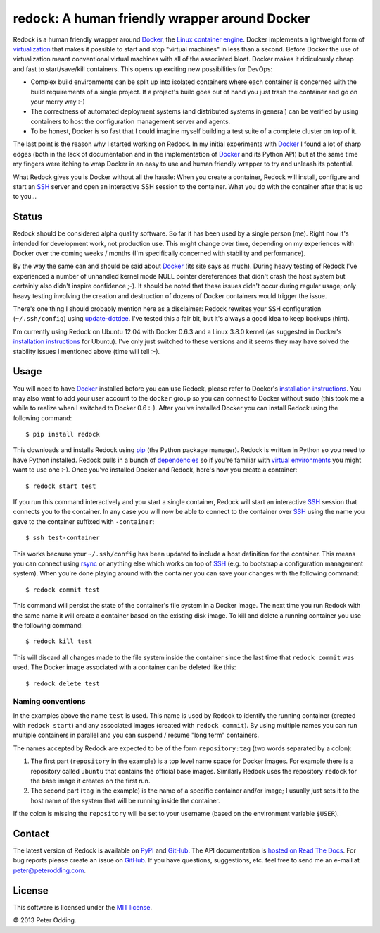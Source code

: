 redock: A human friendly wrapper around Docker
==============================================

Redock is a human friendly wrapper around Docker_, the `Linux container
engine`_. Docker implements a lightweight form of virtualization_ that makes it
possible to start and stop "virtual machines" in less than a second. Before
Docker the use of virtualization meant conventional virtual machines with all
of the associated bloat. Docker makes it ridiculously cheap and fast to
start/save/kill containers. This opens up exciting new possibilities for
DevOps:

- Complex build environments can be split up into isolated containers where
  each container is concerned with the build requirements of a single project.
  If a project's build goes out of hand you just trash the container and go on
  your merry way :-)

- The correctness of automated deployment systems (and distributed systems in
  general) can be verified by using containers to host the configuration
  management server and agents.

- To be honest, Docker is so fast that I could imagine myself building a test
  suite of a complete cluster on top of it.

The last point is the reason why I started working on Redock. In my initial
experiments with Docker_ I found a lot of sharp edges (both in the lack of
documentation and in the implementation of Docker_ and its Python API) but at
the same time my fingers were itching to wrap Docker in an easy to use and
human friendly wrapper to try and unleash its potential.

What Redock gives you is Docker without all the hassle: When you create a
container, Redock will install, configure and start an SSH_ server and open
an interactive SSH session to the container. What you do with the container
after that is up to you...

Status
------

Redock should be considered alpha quality software. So far it has been used by
a single person (me). Right now it's intended for development work, not
production use. This might change over time, depending on my experiences with
Docker over the coming weeks / months (I'm specifically concerned with
stability and performance).

By the way the same can and should be said about Docker_ (its site says as
much). During heavy testing of Redock I've experienced a number of unhandled
kernel mode NULL pointer dereferences that didn't crash the host system but
certainly also didn't inspire confidence ;-). It should be noted that these
issues didn't occur during regular usage; only heavy testing involving the
creation and destruction of dozens of Docker containers would trigger the
issue.

There's one thing I should probably mention here as a disclaimer: Redock
rewrites your SSH configuration (``~/.ssh/config``) using update-dotdee_. I've
tested this a fair bit, but it's always a good idea to keep backups (hint).

I'm currently using Redock on Ubuntu 12.04 with Docker 0.6.3 and a Linux 3.8.0
kernel (as suggested in Docker's `installation instructions`_ for Ubuntu). I've
only just switched to these versions and it seems they may have solved the
stability issues I mentioned above (time will tell :-).

Usage
-----

You will need to have Docker_ installed before you can use Redock, please refer
to Docker's `installation instructions`_. You may also want to add your user
account to the ``docker`` group so you can connect to Docker without ``sudo``
(this took me a while to realize when I switched to Docker 0.6 :-). After
you've installed Docker you can install Redock using the following command::

    $ pip install redock

This downloads and installs Redock using pip_ (the Python package manager).
Redock is written in Python so you need to have Python installed. Redock pulls
in a bunch of dependencies_ so if you're familiar with `virtual environments`_
you might want to use one :-). Once you've installed Docker and Redock, here's
how you create a container::

    $ redock start test

If you run this command interactively and you start a single container, Redock
will start an interactive SSH_ session that connects you to the container. In
any case you will now be able to connect to the container over SSH_ using the
name you gave to the container suffixed with ``-container``::

    $ ssh test-container

This works because your ``~/.ssh/config`` has been updated to include a host
definition for the container. This means you can connect using rsync_ or
anything else which works on top of SSH_ (e.g. to bootstrap a configuration
management system). When you're done playing around with the container you can
save your changes with the following command::

    $ redock commit test

This command will persist the state of the container's file system in a Docker
image. The next time you run Redock with the same name it will create a
container based on the existing disk image. To kill and delete a running
container you use the following command::

    $ redock kill test

This will discard all changes made to the file system inside the container
since the last time that ``redock commit`` was used. The Docker image
associated with a container can be deleted like this::

    $ redock delete test

Naming conventions
~~~~~~~~~~~~~~~~~~

In the examples above the name ``test`` is used. This name is used by Redock to
identify the running container (created with ``redock start``) and any
associated images (created with ``redock commit``). By using multiple names you
can run multiple containers in parallel and you can suspend / resume "long
term" containers.

The names accepted by Redock are expected to be of the form ``repository:tag``
(two words separated by a colon):

1. The first part (``repository`` in the example) is a top level name space for
   Docker images. For example there is a repository called ``ubuntu`` that
   contains the official base images. Similarly Redock uses the repository
   ``redock`` for the base image it creates on the first run.

2. The second part (``tag`` in the example) is the name of a specific container
   and/or image; I usually just sets it to the host name of the system that
   will be running inside the container.

If the colon is missing the ``repository`` will be set to your username (based
on the environment variable ``$USER``).

Contact
-------

The latest version of Redock is available on PyPI_ and GitHub_. The API
documentation is `hosted on Read The Docs`_. For bug reports please create an
issue on GitHub_. If you have questions, suggestions, etc. feel free to send me
an e-mail at `peter@peterodding.com`_.

License
-------

This software is licensed under the `MIT license`_.

© 2013 Peter Odding.

.. External references:
.. _dependencies: https://github.com/xolox/python-redock/blob/master/requirements.txt
.. _Docker: http://www.docker.io/
.. _GitHub: https://github.com/xolox/python-redock
.. _hosted on Read The Docs: https://redock.readthedocs.org/en/latest/
.. _installation instructions: http://www.docker.io/gettingstarted/
.. _Linux container engine: http://en.wikipedia.org/wiki/LXC
.. _MIT license: http://en.wikipedia.org/wiki/MIT_License
.. _peter@peterodding.com: peter@peterodding.com
.. _pip: http://www.pip-installer.org/
.. _PyPI: https://pypi.python.org/pypi/redock
.. _rsync: http://en.wikipedia.org/wiki/Rsync
.. _SSH: http://en.wikipedia.org/wiki/Secure_Shell
.. _update-dotdee: https://pypi.python.org/pypi/update-dotdee
.. _virtual environments: http://www.virtualenv.org/
.. _virtualization: http://en.wikipedia.org/wiki/Virtualization
